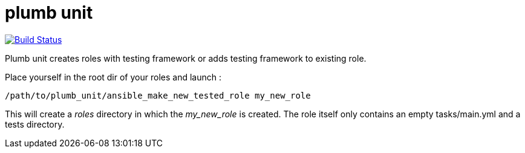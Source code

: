 = plumb unit

image:https://travis-ci.org/multimediabs/plumb_unit.svg?branch=master[Build Status,link=https://travis-ci.org/multimediabs/plumb_unit]

Plumb unit creates roles with testing framework or adds testing framework to existing role.

Place yourself in the root dir of your roles and launch :

 /path/to/plumb_unit/ansible_make_new_tested_role my_new_role

This will create a _roles_ directory in which the _my_new_role_ is created. The role itself only contains an empty tasks/main.yml and a tests directory.
